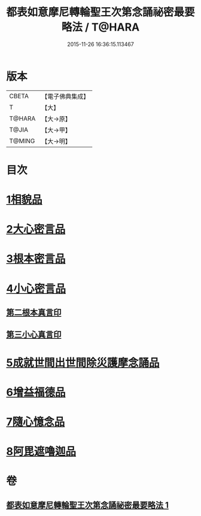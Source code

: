 #+TITLE: 都表如意摩尼轉輪聖王次第念誦祕密最要略法 / T@HARA
#+DATE: 2015-11-26 16:36:15.113467
* 版本
 |     CBETA|【電子佛典集成】|
 |         T|【大】     |
 |    T@HARA|【大→原】   |
 |     T@JIA|【大→甲】   |
 |    T@MING|【大→明】   |

* 目次
* [[file:KR6j0297_001.txt::001-0217b12][1相貌品]]
* [[file:KR6j0297_001.txt::001-0217b28][2大心密言品]]
* [[file:KR6j0297_001.txt::0217c20][3根本密言品]]
* [[file:KR6j0297_001.txt::0218b18][4小心密言品]]
** [[file:KR6j0297_001.txt::0218c21][第二根本真言印]]
** [[file:KR6j0297_001.txt::0218c25][第三小心真言印]]
* [[file:KR6j0297_001.txt::0219a4][5成就世間出世間除災護摩念誦品]]
* [[file:KR6j0297_001.txt::0219a24][6增益福德品]]
* [[file:KR6j0297_001.txt::0219c6][7隨心憶念品]]
* [[file:KR6j0297_001.txt::0219c23][8阿毘遮嚕迦品]]
* 卷
** [[file:KR6j0297_001.txt][都表如意摩尼轉輪聖王次第念誦祕密最要略法 1]]
